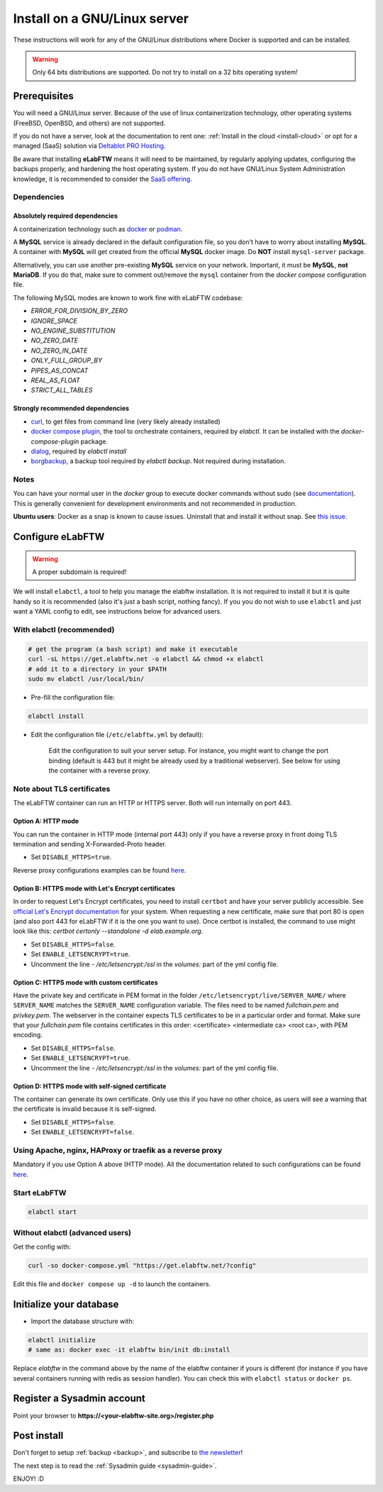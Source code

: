 .. _install:

*****************************
Install on a GNU/Linux server
*****************************

.. image:: img/gnulinux.png
    :align: center
    :alt: gnulinux

These instructions will work for any of the GNU/Linux distributions where Docker is supported and can be installed.

.. warning:: Only 64 bits distributions are supported. Do not try to install on a 32 bits operating system!

.. image:: img/docker.png
    :align: right
    :alt: docker

.. _normal-install:

Prerequisites
=============

You will need a GNU/Linux server. Because of the use of linux containerization technology, other operating systems (FreeBSD, OpenBSD, and others) are not supported.

If you do not have a server, look at the documentation to rent one: :ref:`Install in the cloud <install-cloud>` or opt for a managed (SaaS) solution via `Deltablot PRO Hosting <https://www.deltablot.com/elabftw/>`_.

Be aware that installing **eLabFTW** means it will need to be maintained, by regularly applying updates, configuring the backups properly, and hardening the host operating system. If you do not have GNU/Linux System Administration knowledge, it is recommended to consider the `SaaS offering <https://www.deltablot.com/elabftw/>`_.

Dependencies
------------

Absolutely required dependencies
^^^^^^^^^^^^^^^^^^^^^^^^^^^^^^^^
A containerization technology such as `docker <https://docs.docker.com/engine/installation/linux/>`_ or `podman <https://podman.io/>`_.

A **MySQL** service is already declared in the default configuration file, so you don't have to worry about installing **MySQL**. A container with **MySQL** will get created from the official **MySQL** docker image. Do **NOT** install ``mysql-server`` package.

Alternatively, you can use another pre-existing **MySQL** service on your network. Important, it must be **MySQL**, **not MariaDB**. If you do that, make sure to comment out/remove the ``mysql`` container from the `docker compose` configuration file.

The following MySQL modes are known to work fine with eLabFTW codebase:

* `ERROR_FOR_DIVISION_BY_ZERO`
* `IGNORE_SPACE`
* `NO_ENGINE_SUBSTITUTION`
* `NO_ZERO_DATE`
* `NO_ZERO_IN_DATE`
* `ONLY_FULL_GROUP_BY`
* `PIPES_AS_CONCAT`
* `REAL_AS_FLOAT`
* `STRICT_ALL_TABLES`

Strongly recommended dependencies
^^^^^^^^^^^^^^^^^^^^^^^^^^^^^^^^^
* `curl <https://curl.haxx.se/>`_, to get files from command line (very likely already installed)
* `docker compose plugin <https://docs.docker.com/compose/install/>`_, the tool to orchestrate containers, required by `elabctl`. It can be installed with the `docker-compose-plugin` package.
* `dialog <https://en.wikipedia.org/wiki/Dialog_(software)>`_, required by `elabctl install`
* `borgbackup <https://borgbackup.readthedocs.io/en/stable/>`_, a backup tool required by `elabctl backup`. Not required during installation.

Notes
-----
You can have your normal user in the `docker` group to execute docker commands without sudo (see `documentation <https://docs.docker.com/engine/install/linux-postinstall/>`_). This is generally convenient for development environments and not recommended in production.

**Ubuntu users**: Docker as a snap is known to cause issues. Uninstall that and install it without snap. See `this issue <https://github.com/elabftw/elabftw/issues/1917>`_.

Configure eLabFTW
=================

.. warning:: A proper subdomain is required!

We will install ``elabctl``, a tool to help you manage the elabftw installation. It is not required to install it but it is quite handy so it is recommended (also it's just a bash script, nothing fancy). If you you do not wish to use ``elabctl`` and just want a YAML config to edit, see instructions below for advanced users.


With elabctl (recommended)
--------------------------

.. code-block:: bash

    # get the program (a bash script) and make it executable
    curl -sL https://get.elabftw.net -o elabctl && chmod +x elabctl
    # add it to a directory in your $PATH
    sudo mv elabctl /usr/local/bin/

* Pre-fill the configuration file:

.. code-block:: bash

    elabctl install

* Edit the configuration file (``/etc/elabftw.yml`` by default):

    Edit the configuration to suit your server setup. For instance, you might want to change the port binding (default is 443 but it might be already used by a traditional webserver). See below for using the container with a reverse proxy.

Note about TLS certificates
---------------------------

The eLabFTW container can run an HTTP or HTTPS server. Both will run internally on port 443.

Option A: HTTP mode
^^^^^^^^^^^^^^^^^^^

You can run the container in HTTP mode (internal port 443) only if you have a reverse proxy in front doing TLS termination and sending X-Forwarded-Proto header.

* Set ``DISABLE_HTTPS=true``.

Reverse proxy configurations examples can be found `here <https://github.com/elabftw/elabdoc/tree/master/config_examples/>`_.

Option B: HTTPS mode with Let's Encrypt certificates
^^^^^^^^^^^^^^^^^^^^^^^^^^^^^^^^^^^^^^^^^^^^^^^^^^^^

In order to request Let's Encrypt certificates, you need to install ``certbot`` and have your server publicly accessible. See `official Let's Encrypt documentation <https://letsencrypt.org/getting-started/>`_ for your system. When requesting a new certificate, make sure that port 80 is open (and also port 443 for eLabFTW if it is the one you want to use). Once certbot is installed, the command to use might look like this: `certbot certonly \--standalone -d elab.example.org`.

* Set ``DISABLE_HTTPS=false``.
* Set ``ENABLE_LETSENCRYPT=true``.
* Uncomment the line `- /etc/letsencrypt:/ssl` in the `volumes:` part of the yml config file.

Option C: HTTPS mode with custom certificates
^^^^^^^^^^^^^^^^^^^^^^^^^^^^^^^^^^^^^^^^^^^^^

Have the private key and certificate in PEM format in the folder ``/etc/letsencrypt/live/SERVER_NAME/`` where ``SERVER_NAME`` matches the ``SERVER_NAME`` configuration variable. The files need to be named `fullchain.pem` and `privkey.pem`. The webserver in the container expects TLS certificates to be in a particular order and format. Make sure that your `fullchain.pem` file contains certificates in this order: <certificate> <intermediate ca> <root ca>, with PEM encoding.

* Set ``DISABLE_HTTPS=false``.
* Set ``ENABLE_LETSENCRYPT=true``.
* Uncomment the line `- /etc/letsencrypt:/ssl` in the `volumes:` part of the yml config file.


Option D: HTTPS mode with self-signed certificate
^^^^^^^^^^^^^^^^^^^^^^^^^^^^^^^^^^^^^^^^^^^^^^^^^

The container can generate its own certificate. Only use this if you have no other choice, as users will see a warning that the certificate is invalid because it is self-signed.

* Set ``DISABLE_HTTPS=false``.
* Set ``ENABLE_LETSENCRYPT=false``.

Using Apache, nginx, HAProxy or traefik as a reverse proxy
----------------------------------------------------------

Mandatory if you use Option A above (HTTP mode). All the documentation related to such configurations can be found `here <https://github.com/elabftw/elabdoc/tree/master/config_examples/>`_.

Start eLabFTW
-------------

.. code-block:: bash

    elabctl start


Without elabctl (advanced users)
--------------------------------

Get the config with:

.. code-block:: bash

   curl -so docker-compose.yml "https://get.elabftw.net/?config"

Edit this file and ``docker compose up -d`` to launch the containers.

Initialize your database
========================

* Import the database structure with:

.. code-block:: bash

   elabctl initialize
   # same as: docker exec -it elabftw bin/init db:install

Replace `elabftw` in the command above by the name of the elabftw container if yours is different (for instance if you have several containers running with redis as session handler). You can check this with ``elabctl status`` or ``docker ps``.

Register a Sysadmin account
===========================

Point your browser to **\https://<your-elabftw-site.org>/register.php**

Post install
============

Don't forget to setup :ref:`backup <backup>`, and subscribe to `the newsletter <http://elabftw.us12.list-manage1.com/subscribe?u=61950c0fcc7a849dbb4ef1b89&id=04086ba197>`_!

The next step is to read the :ref:`Sysadmin guide <sysadmin-guide>`.

ENJOY! :D
